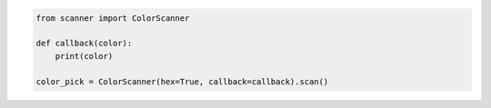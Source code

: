 .. code-block:: python

    from scanner import ColorScanner

    def callback(color):
        print(color)

    color_pick = ColorScanner(hex=True, callback=callback).scan()
